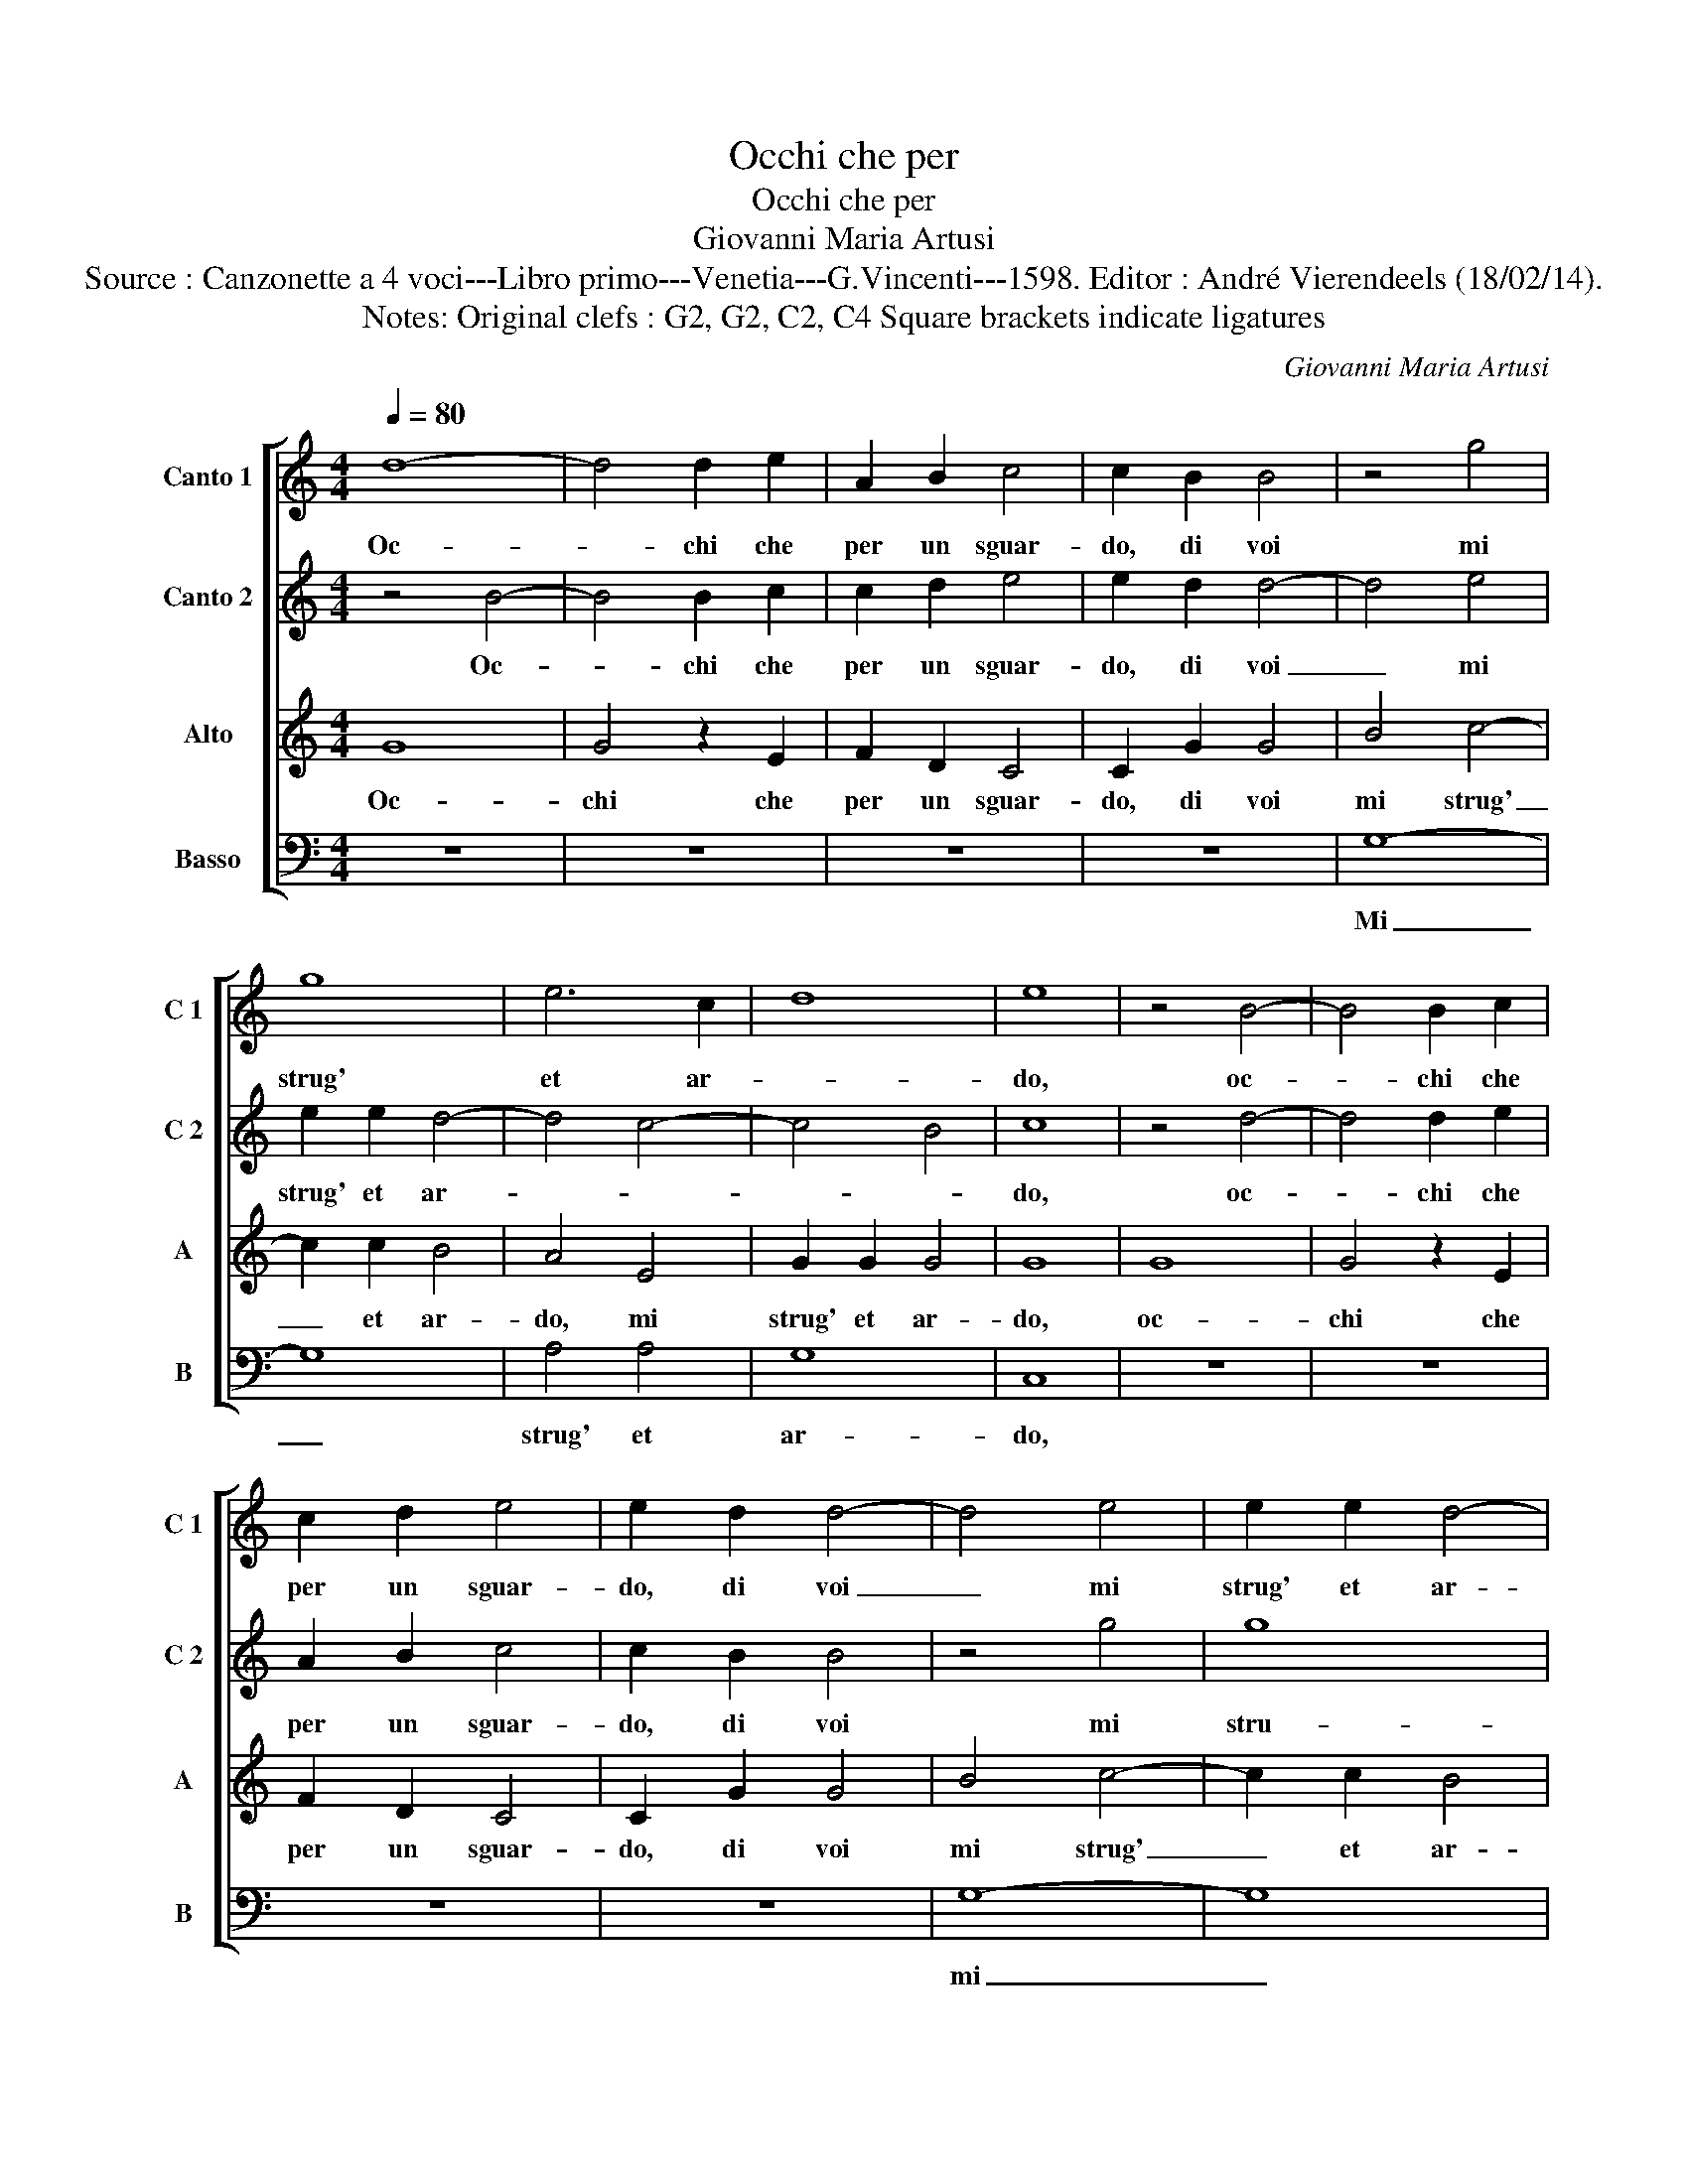 X:1
T:Occhi che per
T:Occhi che per
T:Giovanni Maria Artusi
T:Source : Canzonette a 4 voci---Libro primo---Venetia---G.Vincenti---1598. Editor : André Vierendeels (18/02/14).
T:Notes: Original clefs : G2, G2, C2, C4 Square brackets indicate ligatures
C:Giovanni Maria Artusi
%%score [ 1 2 3 4 ]
L:1/8
Q:1/4=80
M:4/4
K:C
V:1 treble nm="Canto 1" snm="C 1"
V:2 treble nm="Canto 2" snm="C 2"
V:3 treble nm="Alto" snm="A"
V:4 bass nm="Basso" snm="B"
V:1
 d8- | d4 d2 e2 | A2 B2 c4 | c2 B2 B4 | z4 g4 | g8 | e6 c2 | d8 | e8 | z4 B4- | B4 B2 c2 | %11
w: Oc-|* chi che|per un sguar-|do, di voi|mi|strug'|et ar-||do,|oc-|* chi che|
 c2 d2 e4 | e2 d2 d4- | d4 e4 | e2 e2 d4- | d4 c4- | c4 B4 | c4 z2 G2 | A3 B c2 B2 | A4 B2 B2 | %20
w: per un sguar-|do, di voi|_ mi|strug' et ar-|||do, se|non mi dat' a-|i- ta, io|
 B3 c A2 c2 | B4 c2 c2 | c6 c2 | B2 e2 d4 | e4 e4 | c3 B A2 d2 | d4 d2 d2 | d3 e c2 e2 | d4 e2 e2 | %29
w: per- de- ro la|vi- ta, io|per- de-|ro la vi-|ta, se|non mi dat' a-|i- ta, io|per- de- ro la|vi- ta, io|
 e3 e c2 e2 | d2 c4 B2 | c8 |] %32
w: per- de- ro la|vi- * *|ta.|
V:2
 z4 B4- | B4 B2 c2 | c2 d2 e4 | e2 d2 d4- | d4 e4 | e2 e2 d4- | d4 c4- | c4 B4 | c8 | z4 d4- | %10
w: Oc-|* chi che|per un sguar-|do, di voi|_ mi|strug' et ar-|||do,|oc-|
 d4 d2 e2 | A2 B2 c4 | c2 B2 B4 | z4 g4 | g8 | e6 c2 | d8 | e4 e4 | c3 B A2 d2 | d4 d2 d2 | %20
w: * chi che|per un sguar-|do, di voi|mi|stru-|go et|ar-|do, se|non mi dat' a-|i- ta, io|
 d3 e c2 e2 | d4 e2 e2 | e3 e c2 e2 | d2 c4 B2 | c4 z2 G2 | A3 B c2 B2 | A4 B2 B2 | B3 c A2 c2 | %28
w: per- de- ro la|vi- ta, io|per- de- ro la|vi- * *|ta, se|non mi dat'- _|i- ta, io|per- de- ro la|
 B4 c2 c2 | c6 c2 | B2 e2 d4 | e8 |] %32
w: vi- ta, io|per- de-|ro la vi-|ta.|
V:3
 G8 | G4 z2 E2 | F2 D2 C4 | C2 G2 G4 | B4 c4- | c2 c2 B4 | A4 E4 | G2 G2 G4 | G8 | G8 | G4 z2 E2 | %11
w: Oc-|chi che|per un sguar-|do, di voi|mi strug'|_ et ar-|do, mi|strug' et ar-|do,|oc-|chi che|
 F2 D2 C4 | C2 G2 G4 | B4 c4- | c2 c2 B4 | A4 E4 | G2 G2 G4 | G8 | z4 E2 G2 | ^F4 G2 G2 | %20
w: per un sguar-|do, di voi|mi strug'|_ et ar-|do, mi|strug' at ar-|do,|dat' a-|i- ta, io|
 G3 E F2 C2 | G4 C2 G2 | A3 G A2 G2 | G8 | G8 | z4 E2 G2 | ^F4 G2 G2 | G3 E F2 C2 | G4 C2 G2 | %29
w: per- de- ro la|vi- ta, io|per- de- ro la|vi-|ta,|dat' a-|i- ta, io|per- de- ro la|vi- ta, io|
 A3 G A2 G2 | G8 | G8 |] %32
w: per- de- ro la|vi-|ta.|
V:4
 z8 | z8 | z8 | z8 | G,8- | G,8 | A,4 A,4 | G,8 | C,8 | z8 | z8 | z8 | z8 | G,8- | G,8 | A,4 A,4 | %16
w: ||||Mi|_|strug' et|ar-|do,|||||mi|_|strug' et|
 G,8 | C,4 C4 | A,3 G, A,2 G,2 | D,4 G,4 | z8 | z4 C4 | A,3 E, F,2 C,2 | G,8 | C,4 C4 | %25
w: ar-|do, se|non mi dat' a-|i- ta,||io|per- de- ro la|vi-|ta, se-|
 A,3 G, A,2 G,2 | D,4 G,4 | z8 | z4 C4 | A,3 E, F,2 C,2 | G,8 | C,8 |] %32
w: non mi dat' a-|i- ta,||io|per- de- ro la|vi-|ta.|


